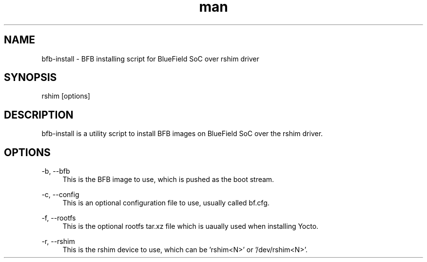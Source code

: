 .\" Manpage for bfb-install.
.TH man 8 "19 Nov 2020" "2.0" "bfb-install man page"
.SH NAME
bfb-install \- BFB installing script for BlueField SoC over rshim driver
.SH SYNOPSIS
rshim [options]
.SH DESCRIPTION
bfb-install is a utility script to install BFB images on BlueField SoC over the rshim driver.
.SH OPTIONS
-b, --bfb
.in +4n
This is the BFB image to use, which is pushed as the boot stream.
.in

-c, --config
.in +4n
This is an optional configuration file to use, usually called bf.cfg.
.in

-f, --rootfs
.in +4n
This is the optional rootfs tar.xz file which is uaually used when installing Yocto.
.in

-r, --rshim
.in +4n
This is the rshim device to use, which can be 'rshim<N>' or '/dev/rshim<N>'.
.in
